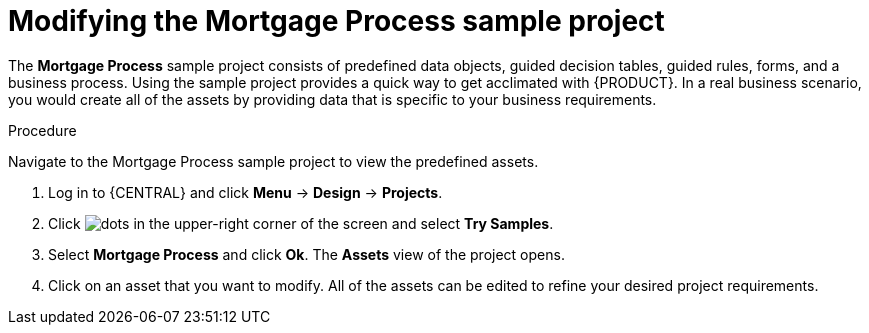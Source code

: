 [id='mod-sample-project']
= Modifying the Mortgage Process sample project

The *Mortgage Process* sample project consists of predefined data objects, guided decision tables, guided rules, forms, and a business process. Using the sample project provides a quick way to get acclimated with {PRODUCT}. In a real business scenario, you would create all of the assets by providing data that is specific to your business requirements.

.Procedure

Navigate to the Mortgage Process sample project to view the predefined assets.

. Log in to {CENTRAL} and click *Menu* -> *Design* -> *Projects*.
. Click image:dots.png[] in the upper-right corner of the screen and select *Try Samples*.
. Select *Mortgage Process* and click *Ok*. The *Assets* view of the project opens.
. Click on an asset that you want to modify. All of the assets can be edited to refine your desired project requirements.
